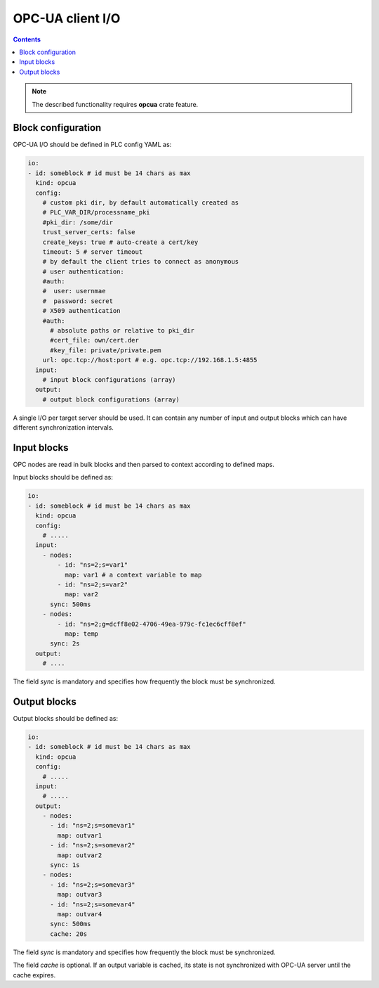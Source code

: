 OPC-UA client I/O
******************

.. contents::

.. note::

   The described functionality requires **opcua** crate feature.

Block configuration
===================

OPC-UA I/O should be defined in PLC config YAML as:

.. code:: yaml

    io:
    - id: someblock # id must be 14 chars as max
      kind: opcua
      config:
        # custom pki dir, by default automatically created as
        # PLC_VAR_DIR/processname_pki
        #pki_dir: /some/dir
        trust_server_certs: false
        create_keys: true # auto-create a cert/key
        timeout: 5 # server timeout
        # by default the client tries to connect as anonymous
        # user authentication:
        #auth:
        #  user: usernmae
        #  password: secret
        # X509 authentication
        #auth:
          # absolute paths or relative to pki_dir
          #cert_file: own/cert.der
          #key_file: private/private.pem
        url: opc.tcp://host:port # e.g. opc.tcp://192.168.1.5:4855
      input:
        # input block configurations (array)
      output:
        # output block configurations (array)

A single I/O per target server should be used. It can contain any number of
input and output blocks which can have different synchronization intervals.

Input blocks
============

OPC nodes are read in bulk blocks and then parsed to context according to
defined maps.

Input blocks should be defined as:

.. code:: yaml

    io:
    - id: someblock # id must be 14 chars as max
      kind: opcua
      config:
        # .....
      input:
        - nodes:
            - id: "ns=2;s=var1"
              map: var1 # a context variable to map
            - id: "ns=2;s=var2"
              map: var2
          sync: 500ms
        - nodes:
            - id: "ns=2;g=dcff8e02-4706-49ea-979c-fc1ec6cff8ef"
              map: temp
          sync: 2s
      output:
        # ....


The field *sync* is mandatory and specifies how frequently the block must be
synchronized.

Output blocks
=============

Output blocks should be defined as:

.. code:: yaml

    io:
    - id: someblock # id must be 14 chars as max
      kind: opcua
      config:
        # .....
      input:
        # .....
      output:
        - nodes:
          - id: "ns=2;s=somevar1"
            map: outvar1
          - id: "ns=2;s=somevar2"
            map: outvar2
          sync: 1s
        - nodes:
          - id: "ns=2;s=somevar3"
            map: outvar3
          - id: "ns=2;s=somevar4"
            map: outvar4
          sync: 500ms
          cache: 20s


The field *sync* is mandatory and specifies how frequently the block must be
synchronized.

The field *cache* is optional. If an output variable is cached, its state is
not synchronized with OPC-UA server until the cache expires.
